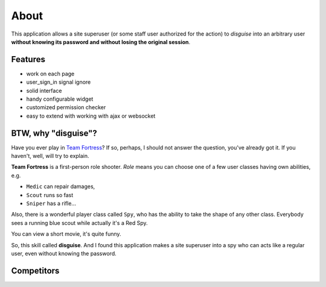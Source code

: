 About
=====

This application allows a site superuser (or some staff user authorized for the action)
to *disguise* into an arbitrary user **without knowing its password and without losing the original session**.

Features
--------

* work on each page
* user_sign_in signal ignore
* solid interface
* handy configurable widget
* customized permission checker
* easy to extend with working with ajax or websocket

BTW, why "disguise"?
--------------------

Have you ever play in `Team Fortress <https://teamfortress.com>`_? If so,
perhaps, I should not answer the question, you've already got it. If you haven't,
well, will try to explain.

**Team Fortress** is a first-person role shooter. `Role` means you can choose one of a few user classes
having own abilities, e.g.

* ``Medic`` can repair damages,
* ``Scout`` runs so fast
* ``Sniper`` has a rifle...

Also, there is a wonderful player class called ``Spy``, who has the ability
to take the shape of any other class. Everybody sees a running blue scout while
actually it's a Red Spy.

You can view a short movie, it's quite funny.

.. raw:: html

    <iframe width="560" height="315" src="https://www.youtube.com/embed/OR4N5OhcY9s" frameborder="0" allow="accelerometer; autoplay; encrypted-media; gyroscope; picture-in-picture" allowfullscreen></iframe>

So, this skill called **disguise**. And I found this application makes a site superuser into a spy who can acts like a regular user, even without knowing the password.


Competitors
-----------

